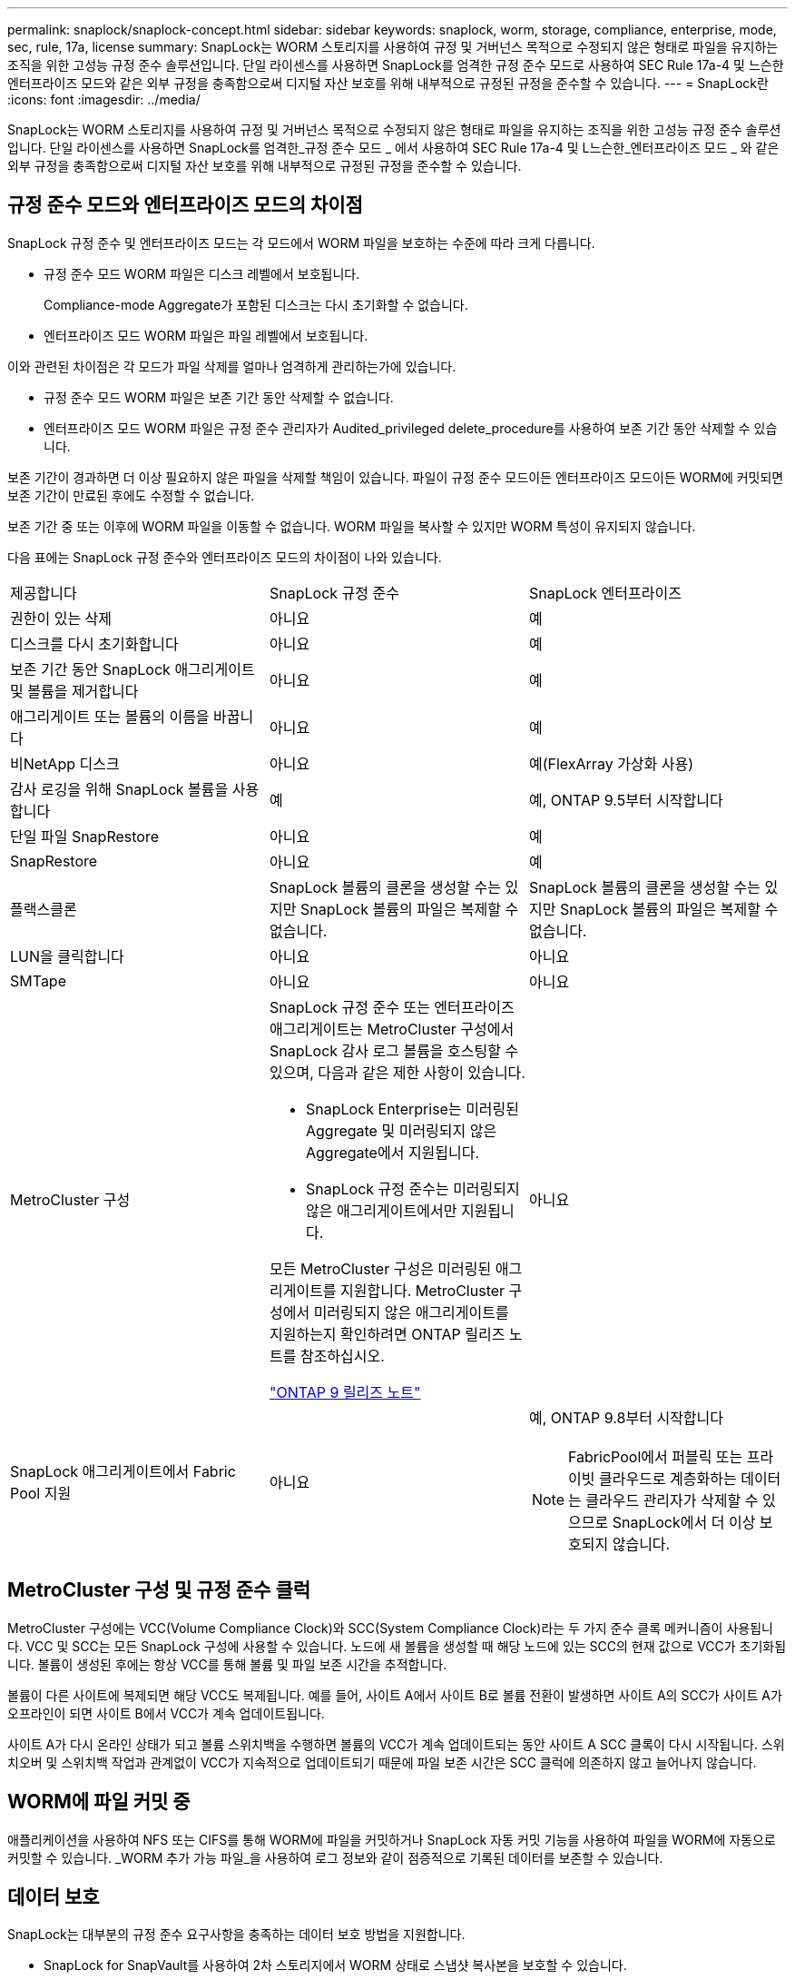 ---
permalink: snaplock/snaplock-concept.html 
sidebar: sidebar 
keywords: snaplock, worm, storage, compliance, enterprise, mode, sec, rule, 17a, license 
summary: SnapLock는 WORM 스토리지를 사용하여 규정 및 거버넌스 목적으로 수정되지 않은 형태로 파일을 유지하는 조직을 위한 고성능 규정 준수 솔루션입니다. 단일 라이센스를 사용하면 SnapLock를 엄격한 규정 준수 모드로 사용하여 SEC Rule 17a-4 및 느슨한 엔터프라이즈 모드와 같은 외부 규정을 충족함으로써 디지털 자산 보호를 위해 내부적으로 규정된 규정을 준수할 수 있습니다. 
---
= SnapLock란
:icons: font
:imagesdir: ../media/


[role="lead"]
SnapLock는 WORM 스토리지를 사용하여 규정 및 거버넌스 목적으로 수정되지 않은 형태로 파일을 유지하는 조직을 위한 고성능 규정 준수 솔루션입니다. 단일 라이센스를 사용하면 SnapLock를 엄격한_규정 준수 모드 _ 에서 사용하여 SEC Rule 17a-4 및 L느슨한_엔터프라이즈 모드 _ 와 같은 외부 규정을 충족함으로써 디지털 자산 보호를 위해 내부적으로 규정된 규정을 준수할 수 있습니다.



== 규정 준수 모드와 엔터프라이즈 모드의 차이점

SnapLock 규정 준수 및 엔터프라이즈 모드는 각 모드에서 WORM 파일을 보호하는 수준에 따라 크게 다릅니다.

* 규정 준수 모드 WORM 파일은 디스크 레벨에서 보호됩니다.
+
Compliance-mode Aggregate가 포함된 디스크는 다시 초기화할 수 없습니다.

* 엔터프라이즈 모드 WORM 파일은 파일 레벨에서 보호됩니다.


이와 관련된 차이점은 각 모드가 파일 삭제를 얼마나 엄격하게 관리하는가에 있습니다.

* 규정 준수 모드 WORM 파일은 보존 기간 동안 삭제할 수 없습니다.
* 엔터프라이즈 모드 WORM 파일은 규정 준수 관리자가 Audited_privileged delete_procedure를 사용하여 보존 기간 동안 삭제할 수 있습니다.


보존 기간이 경과하면 더 이상 필요하지 않은 파일을 삭제할 책임이 있습니다. 파일이 규정 준수 모드이든 엔터프라이즈 모드이든 WORM에 커밋되면 보존 기간이 만료된 후에도 수정할 수 없습니다.

보존 기간 중 또는 이후에 WORM 파일을 이동할 수 없습니다. WORM 파일을 복사할 수 있지만 WORM 특성이 유지되지 않습니다.

다음 표에는 SnapLock 규정 준수와 엔터프라이즈 모드의 차이점이 나와 있습니다.

|===


| 제공합니다 | SnapLock 규정 준수 | SnapLock 엔터프라이즈 


 a| 
권한이 있는 삭제
 a| 
아니요
 a| 
예



 a| 
디스크를 다시 초기화합니다
 a| 
아니요
 a| 
예



 a| 
보존 기간 동안 SnapLock 애그리게이트 및 볼륨을 제거합니다
 a| 
아니요
 a| 
예



 a| 
애그리게이트 또는 볼륨의 이름을 바꿉니다
 a| 
아니요
 a| 
예



 a| 
비NetApp 디스크
 a| 
아니요
 a| 
예(FlexArray 가상화 사용)



 a| 
감사 로깅을 위해 SnapLock 볼륨을 사용합니다
 a| 
예
 a| 
예, ONTAP 9.5부터 시작합니다



 a| 
단일 파일 SnapRestore
 a| 
아니요
 a| 
예



 a| 
SnapRestore
 a| 
아니요
 a| 
예



 a| 
플랙스클론
 a| 
SnapLock 볼륨의 클론을 생성할 수는 있지만 SnapLock 볼륨의 파일은 복제할 수 없습니다.
 a| 
SnapLock 볼륨의 클론을 생성할 수는 있지만 SnapLock 볼륨의 파일은 복제할 수 없습니다.



 a| 
LUN을 클릭합니다
 a| 
아니요
 a| 
아니요



 a| 
SMTape
 a| 
아니요
 a| 
아니요



 a| 
MetroCluster 구성
 a| 
SnapLock 규정 준수 또는 엔터프라이즈 애그리게이트는 MetroCluster 구성에서 SnapLock 감사 로그 볼륨을 호스팅할 수 있으며, 다음과 같은 제한 사항이 있습니다.

* SnapLock Enterprise는 미러링된 Aggregate 및 미러링되지 않은 Aggregate에서 지원됩니다.
* SnapLock 규정 준수는 미러링되지 않은 애그리게이트에서만 지원됩니다.


모든 MetroCluster 구성은 미러링된 애그리게이트를 지원합니다. MetroCluster 구성에서 미러링되지 않은 애그리게이트를 지원하는지 확인하려면 ONTAP 릴리즈 노트를 참조하십시오.

https://library.netapp.com/ecmdocs/ECMLP2492508/html/frameset.html["ONTAP 9 릴리즈 노트"]
 a| 
아니요



 a| 
SnapLock 애그리게이트에서 Fabric Pool 지원
 a| 
아니요
 a| 
예, ONTAP 9.8부터 시작합니다

[NOTE]
====
FabricPool에서 퍼블릭 또는 프라이빗 클라우드로 계층화하는 데이터는 클라우드 관리자가 삭제할 수 있으므로 SnapLock에서 더 이상 보호되지 않습니다.

====
|===


== MetroCluster 구성 및 규정 준수 클럭

MetroCluster 구성에는 VCC(Volume Compliance Clock)와 SCC(System Compliance Clock)라는 두 가지 준수 클록 메커니즘이 사용됩니다. VCC 및 SCC는 모든 SnapLock 구성에 사용할 수 있습니다. 노드에 새 볼륨을 생성할 때 해당 노드에 있는 SCC의 현재 값으로 VCC가 초기화됩니다. 볼륨이 생성된 후에는 항상 VCC를 통해 볼륨 및 파일 보존 시간을 추적합니다.

볼륨이 다른 사이트에 복제되면 해당 VCC도 복제됩니다. 예를 들어, 사이트 A에서 사이트 B로 볼륨 전환이 발생하면 사이트 A의 SCC가 사이트 A가 오프라인이 되면 사이트 B에서 VCC가 계속 업데이트됩니다.

사이트 A가 다시 온라인 상태가 되고 볼륨 스위치백을 수행하면 볼륨의 VCC가 계속 업데이트되는 동안 사이트 A SCC 클록이 다시 시작됩니다. 스위치오버 및 스위치백 작업과 관계없이 VCC가 지속적으로 업데이트되기 때문에 파일 보존 시간은 SCC 클럭에 의존하지 않고 늘어나지 않습니다.



== WORM에 파일 커밋 중

애플리케이션을 사용하여 NFS 또는 CIFS를 통해 WORM에 파일을 커밋하거나 SnapLock 자동 커밋 기능을 사용하여 파일을 WORM에 자동으로 커밋할 수 있습니다. _WORM 추가 가능 파일_을 사용하여 로그 정보와 같이 점증적으로 기록된 데이터를 보존할 수 있습니다.



== 데이터 보호

SnapLock는 대부분의 규정 준수 요구사항을 충족하는 데이터 보호 방법을 지원합니다.

* SnapLock for SnapVault를 사용하여 2차 스토리지에서 WORM 상태로 스냅샷 복사본을 보호할 수 있습니다.
* SnapMirror를 사용하여 재해 복구를 위해 WORM 파일을 다른 지리적 위치에 복제할 수 있습니다.




== 스토리지 효율성

ONTAP 9.9.1부터 SnapLock은 데이터 컴팩션, 볼륨 간 중복제거, SnapLock 볼륨 및 애그리게이트를 위한 적응형 압축과 같은 스토리지 효율성 기능을 지원합니다.



== 7-Mode 전환

7-Mode 전환 도구의 CBT(Copy-Based Transition) 기능을 사용하여 SnapLock 볼륨을 7-Mode에서 ONTAP로 마이그레이션할 수 있습니다. 대상 볼륨의 SnapLock 모드인 Compliance 또는 Enterprise는 소스 볼륨의 SnapLock 모드와 일치해야 합니다. CFT(Copy-Free Transition)를 사용하여 SnapLock 볼륨을 마이그레이션할 수는 없습니다.



== 암호화

ONTAP는 스토리지 미디어의 용도 변경, 반환, 잘못된 위치 변경 또는 도난 시 유휴 데이터를 읽을 수 없도록 소프트웨어 및 하드웨어 기반 암호화 기술을 모두 제공합니다.

* 법적 고지 사항: * NetApp은 자체 암호화 드라이브 또는 볼륨의 SnapLock 보호 WORM 파일이 인증 키가 손실되거나 실패한 인증 시도 횟수가 지정된 제한을 초과하여 드라이브가 영구적으로 잠기는 경우 이를 복구할 수 있다고 보장할 수 없습니다. 인증 실패에 대한 책임은 사용자에게 있습니다.

[NOTE]
====
ONTAP 9.2부터는 SnapLock 애그리게이트에서 암호화된 볼륨이 지원됩니다.

====